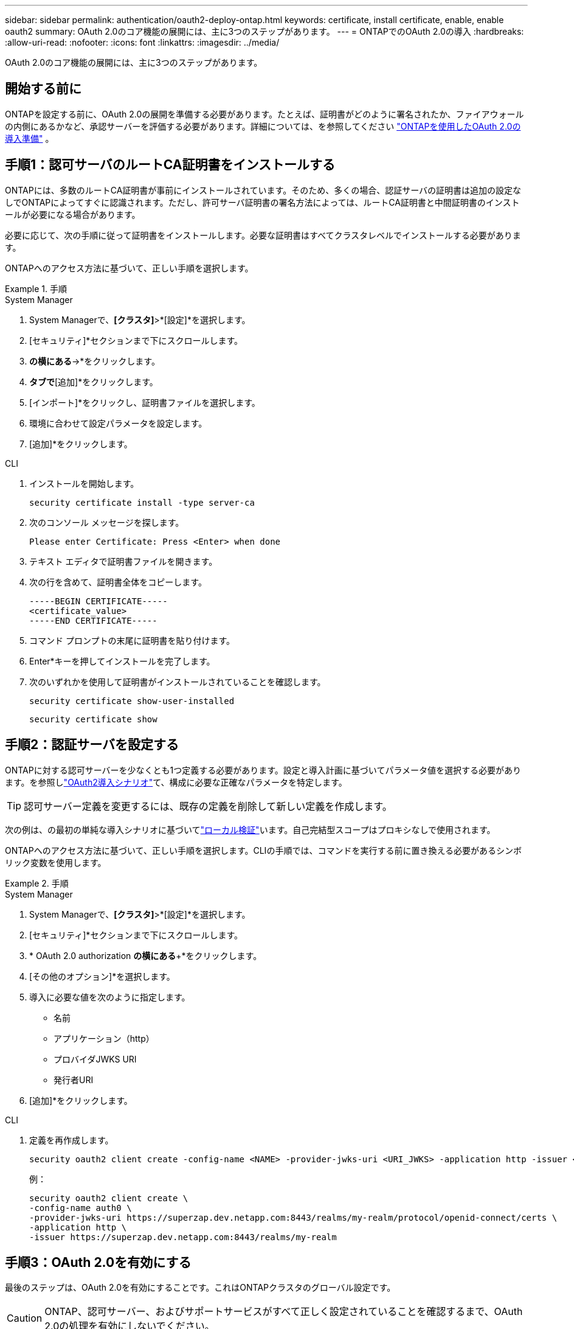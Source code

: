 ---
sidebar: sidebar 
permalink: authentication/oauth2-deploy-ontap.html 
keywords: certificate, install certificate, enable, enable oauth2 
summary: OAuth 2.0のコア機能の展開には、主に3つのステップがあります。 
---
= ONTAPでのOAuth 2.0の導入
:hardbreaks:
:allow-uri-read: 
:nofooter: 
:icons: font
:linkattrs: 
:imagesdir: ../media/


[role="lead"]
OAuth 2.0のコア機能の展開には、主に3つのステップがあります。



== 開始する前に

ONTAPを設定する前に、OAuth 2.0の展開を準備する必要があります。たとえば、証明書がどのように署名されたか、ファイアウォールの内側にあるかなど、承認サーバーを評価する必要があります。詳細については、を参照してください link:../authentication/oauth2-prepare.html["ONTAPを使用したOAuth 2.0の導入準備"] 。



== 手順1：認可サーバのルートCA証明書をインストールする

ONTAPには、多数のルートCA証明書が事前にインストールされています。そのため、多くの場合、認証サーバの証明書は追加の設定なしでONTAPによってすぐに認識されます。ただし、許可サーバ証明書の署名方法によっては、ルートCA証明書と中間証明書のインストールが必要になる場合があります。

必要に応じて、次の手順に従って証明書をインストールします。必要な証明書はすべてクラスタレベルでインストールする必要があります。

ONTAPへのアクセス方法に基づいて、正しい手順を選択します。

.手順
[role="tabbed-block"]
====
.System Manager
--
. System Managerで、*[クラスタ]*>*[設定]*を選択します。
. [セキュリティ]*セクションまで下にスクロールします。
. [証明書]*の横にある*->*をクリックします。
. [信頼された認証局]*タブで*[追加]*をクリックします。
. [インポート]*をクリックし、証明書ファイルを選択します。
. 環境に合わせて設定パラメータを設定します。
. [追加]*をクリックします。


--
.CLI
--
. インストールを開始します。
+
`security certificate install -type server-ca`

. 次のコンソール メッセージを探します。
+
`Please enter Certificate: Press <Enter> when done`

. テキスト エディタで証明書ファイルを開きます。
. 次の行を含めて、証明書全体をコピーします。
+
[listing]
----
-----BEGIN CERTIFICATE-----
<certificate_value>
-----END CERTIFICATE-----
----
. コマンド プロンプトの末尾に証明書を貼り付けます。
. Enter*キーを押してインストールを完了します。
. 次のいずれかを使用して証明書がインストールされていることを確認します。
+
`security certificate show-user-installed`

+
`security certificate show`



--
====


== 手順2：認証サーバを設定する

ONTAPに対する認可サーバーを少なくとも1つ定義する必要があります。設定と導入計画に基づいてパラメータ値を選択する必要があります。を参照しlink:../authentication/oauth2-deployment-scenarios.html["OAuth2導入シナリオ"]て、構成に必要な正確なパラメータを特定します。


TIP: 認可サーバー定義を変更するには、既存の定義を削除して新しい定義を作成します。

次の例は、の最初の単純な導入シナリオに基づいてlink:../authentication/oauth2-deployment-scenarios.html#local-validation["ローカル検証"]います。自己完結型スコープはプロキシなしで使用されます。

ONTAPへのアクセス方法に基づいて、正しい手順を選択します。CLIの手順では、コマンドを実行する前に置き換える必要があるシンボリック変数を使用します。

.手順
[role="tabbed-block"]
====
.System Manager
--
. System Managerで、*[クラスタ]*>*[設定]*を選択します。
. [セキュリティ]*セクションまで下にスクロールします。
. * OAuth 2.0 authorization *の横にある*+*をクリックします。
. [その他のオプション]*を選択します。
. 導入に必要な値を次のように指定します。
+
** 名前
** アプリケーション（http）
** プロバイダJWKS URI
** 発行者URI


. [追加]*をクリックします。


--
.CLI
--
. 定義を再作成します。
+
[source, cli]
----
security oauth2 client create -config-name <NAME> -provider-jwks-uri <URI_JWKS> -application http -issuer <URI_ISSUER>
----
+
例：

+
[listing]
----
security oauth2 client create \
-config-name auth0 \
-provider-jwks-uri https://superzap.dev.netapp.com:8443/realms/my-realm/protocol/openid-connect/certs \
-application http \
-issuer https://superzap.dev.netapp.com:8443/realms/my-realm
----


--
====


== 手順3：OAuth 2.0を有効にする

最後のステップは、OAuth 2.0を有効にすることです。これはONTAPクラスタのグローバル設定です。


CAUTION: ONTAP、認可サーバー、およびサポートサービスがすべて正しく設定されていることを確認するまで、OAuth 2.0の処理を有効にしないでください。

ONTAPへのアクセス方法に基づいて、正しい手順を選択します。

.手順
[role="tabbed-block"]
====
.System Manager
--
. System Managerで、*[クラスタ]*>*[設定]*を選択します。
. [セキュリティ]セクション*まで下にスクロールします。
. * OAuth 2.0 authorization *の横にある*->*をクリックします。
. * OAuth 2.0認証*を有効にします。


--
.CLI
--
. OAuth 2.0を有効にします。
+
`security oauth2 modify -enabled true`

. OAuth 2.0が有効になっていることを確認します。
+
[listing]
----
security oauth2 show
Is OAuth 2.0 Enabled: true
----


--
====
.関連情報
* link:https://docs.netapp.com/us-en/ontap-cli/security-certificate-install.html["セキュリティ証明書のインストール"^]


